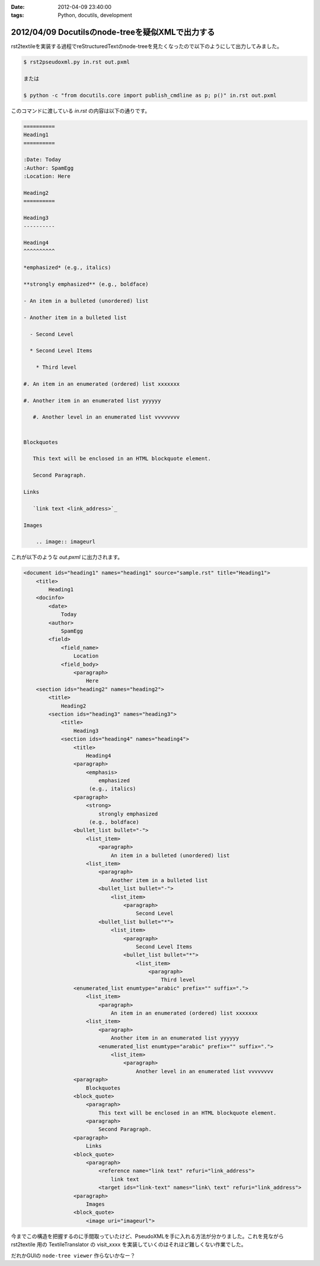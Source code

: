 :date: 2012-04-09 23:40:00
:tags: Python, docutils, development

======================================================
2012/04/09 Docutilsのnode-treeを疑似XMLで出力する
======================================================

rst2textileを実装する過程でreStructuredTextのnode-treeを見たくなったので以下のようにして出力してみました。


.. code-block:: bash

   $ rst2pseudoxml.py in.rst out.pxml

   または

   $ python -c "from docutils.core import publish_cmdline as p; p()" in.rst out.pxml

このコマンドに渡している `in.rst` の内容は以下の通りです。

.. code-block:: rst

   ==========
   Heading1
   ==========

   :Date: Today
   :Author: SpamEgg
   :Location: Here

   Heading2
   ==========

   Heading3
   ----------

   Heading4
   ^^^^^^^^^^

   *emphasized* (e.g., italics)

   **strongly emphasized** (e.g., boldface)

   - An item in a bulleted (unordered) list

   - Another item in a bulleted list

     - Second Level

     * Second Level Items

       * Third level

   #. An item in an enumerated (ordered) list xxxxxxx

   #. Another item in an enumerated list yyyyyy

      #. Another level in an enumerated list vvvvvvvv


   Blockquotes

      This text will be enclosed in an HTML blockquote element.

      Second Paragraph.

   Links

      `link text <link_address>`_

   Images

       .. image:: imageurl


これが以下のような `out.pxml` に出力されます。

.. code-block:: xml


   <document ids="heading1" names="heading1" source="sample.rst" title="Heading1">
       <title>
           Heading1
       <docinfo>
           <date>
               Today
           <author>
               SpamEgg
           <field>
               <field_name>
                   Location
               <field_body>
                   <paragraph>
                       Here
       <section ids="heading2" names="heading2">
           <title>
               Heading2
           <section ids="heading3" names="heading3">
               <title>
                   Heading3
               <section ids="heading4" names="heading4">
                   <title>
                       Heading4
                   <paragraph>
                       <emphasis>
                           emphasized
                        (e.g., italics)
                   <paragraph>
                       <strong>
                           strongly emphasized
                        (e.g., boldface)
                   <bullet_list bullet="-">
                       <list_item>
                           <paragraph>
                               An item in a bulleted (unordered) list
                       <list_item>
                           <paragraph>
                               Another item in a bulleted list
                           <bullet_list bullet="-">
                               <list_item>
                                   <paragraph>
                                       Second Level
                           <bullet_list bullet="*">
                               <list_item>
                                   <paragraph>
                                       Second Level Items
                                   <bullet_list bullet="*">
                                       <list_item>
                                           <paragraph>
                                               Third level
                   <enumerated_list enumtype="arabic" prefix="" suffix=".">
                       <list_item>
                           <paragraph>
                               An item in an enumerated (ordered) list xxxxxxx
                       <list_item>
                           <paragraph>
                               Another item in an enumerated list yyyyyy
                           <enumerated_list enumtype="arabic" prefix="" suffix=".">
                               <list_item>
                                   <paragraph>
                                       Another level in an enumerated list vvvvvvvv
                   <paragraph>
                       Blockquotes
                   <block_quote>
                       <paragraph>
                           This text will be enclosed in an HTML blockquote element.
                       <paragraph>
                           Second Paragraph.
                   <paragraph>
                       Links
                   <block_quote>
                       <paragraph>
                           <reference name="link text" refuri="link_address">
                               link text
                           <target ids="link-text" names="link\ text" refuri="link_address">
                   <paragraph>
                       Images
                   <block_quote>
                       <image uri="imageurl">

今までこの構造を把握するのに手間取っていたけど、PseudoXMLを手に入れる方法が分かりました。これを見ながら rst2textile 用の TextileTranslator の visit_xxxx を実装していくのはそれほど難しくない作業でした。

だれかGUIの ``node-tree viewer`` 作らないかなー？

